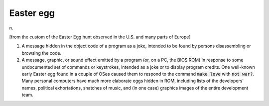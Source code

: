 .. _Easter-egg:

============================================================
Easter egg
============================================================

n\.

[from the custom of the Easter Egg hunt observed in the U.S. and many parts of Europe]

1.
   A message hidden in the object code of a program as a joke, intended to be found by persons disassembling or browsing the code.

2.
   A message, graphic, or sound effect emitted by a program (or, on a PC, the BIOS ROM) in response to some undocumented set of commands or keystrokes, intended as a joke or to display program credits.
   One well-known early Easter egg found in a couple of OSes caused them to respond to the command :code:`make love` with :code:`not war?`\.
   Many personal computers have much more elaborate eggs hidden in ROM, including lists of the developers' names, political exhortations, snatches of music, and (in one case) graphics images of the entire development team.

